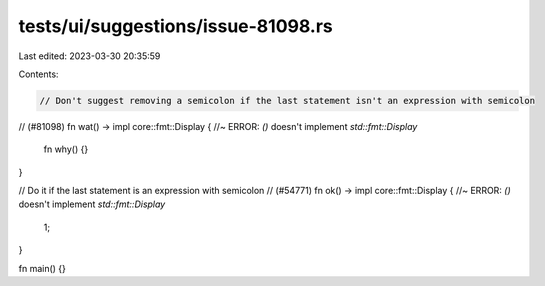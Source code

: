 tests/ui/suggestions/issue-81098.rs
===================================

Last edited: 2023-03-30 20:35:59

Contents:

.. code-block:: rs

    // Don't suggest removing a semicolon if the last statement isn't an expression with semicolon
// (#81098)
fn wat() -> impl core::fmt::Display { //~ ERROR: `()` doesn't implement `std::fmt::Display`
    fn why() {}
}

// Do it if the last statement is an expression with semicolon
// (#54771)
fn ok() -> impl core::fmt::Display { //~ ERROR: `()` doesn't implement `std::fmt::Display`
    1;
}

fn main() {}


